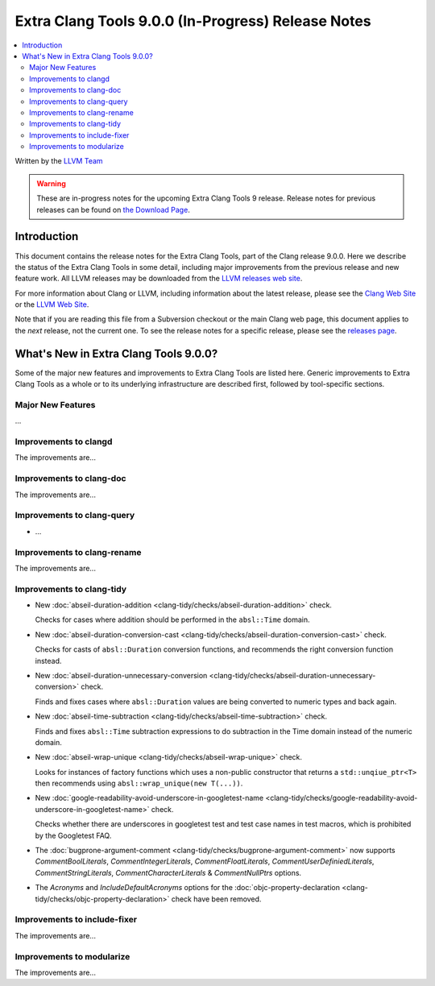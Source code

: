 ===================================================
Extra Clang Tools 9.0.0 (In-Progress) Release Notes
===================================================

.. contents::
   :local:
   :depth: 3

Written by the `LLVM Team <https://llvm.org/>`_

.. warning::

   These are in-progress notes for the upcoming Extra Clang Tools 9 release.
   Release notes for previous releases can be found on
   `the Download Page <https://releases.llvm.org/download.html>`_.

Introduction
============

This document contains the release notes for the Extra Clang Tools, part of the
Clang release 9.0.0. Here we describe the status of the Extra Clang Tools in
some detail, including major improvements from the previous release and new
feature work. All LLVM releases may be downloaded from the `LLVM releases web
site <https://llvm.org/releases/>`_.

For more information about Clang or LLVM, including information about
the latest release, please see the `Clang Web Site <https://clang.llvm.org>`_ or
the `LLVM Web Site <https://llvm.org>`_.

Note that if you are reading this file from a Subversion checkout or the
main Clang web page, this document applies to the *next* release, not
the current one. To see the release notes for a specific release, please
see the `releases page <https://llvm.org/releases/>`_.

What's New in Extra Clang Tools 9.0.0?
======================================

Some of the major new features and improvements to Extra Clang Tools are listed
here. Generic improvements to Extra Clang Tools as a whole or to its underlying
infrastructure are described first, followed by tool-specific sections.

Major New Features
------------------

...

Improvements to clangd
----------------------

The improvements are...

Improvements to clang-doc
-------------------------

The improvements are...

Improvements to clang-query
---------------------------

- ...

Improvements to clang-rename
----------------------------

The improvements are...

Improvements to clang-tidy
--------------------------

- New :doc:`abseil-duration-addition
  <clang-tidy/checks/abseil-duration-addition>` check.

  Checks for cases where addition should be performed in the ``absl::Time``
  domain.

- New :doc:`abseil-duration-conversion-cast
  <clang-tidy/checks/abseil-duration-conversion-cast>` check.

  Checks for casts of ``absl::Duration`` conversion functions, and recommends
  the right conversion function instead.

- New :doc:`abseil-duration-unnecessary-conversion
  <clang-tidy/checks/abseil-duration-unnecessary-conversion>` check.

  Finds and fixes cases where ``absl::Duration`` values are being converted to
  numeric types and back again.

- New :doc:`abseil-time-subtraction
  <clang-tidy/checks/abseil-time-subtraction>` check.

  Finds and fixes ``absl::Time`` subtraction expressions to do subtraction
  in the Time domain instead of the numeric domain.

- New :doc:`abseil-wrap-unique
  <clang-tidy/checks/abseil-wrap-unique>` check.

  Looks for instances of factory functions which uses a non-public constructor
  that returns a ``std::unqiue_ptr<T>`` then recommends using 
  ``absl::wrap_unique(new T(...))``.

- New :doc:`google-readability-avoid-underscore-in-googletest-name
  <clang-tidy/checks/google-readability-avoid-underscore-in-googletest-name>`
  check.

  Checks whether there are underscores in googletest test and test case names in
  test macros, which is prohibited by the Googletest FAQ.

- The :doc:`bugprone-argument-comment
  <clang-tidy/checks/bugprone-argument-comment>` now supports
  `CommentBoolLiterals`, `CommentIntegerLiterals`,  `CommentFloatLiterals`,
  `CommentUserDefiniedLiterals`, `CommentStringLiterals`,
  `CommentCharacterLiterals` & `CommentNullPtrs` options.

- The `Acronyms` and `IncludeDefaultAcronyms` options for the
  :doc:`objc-property-declaration <clang-tidy/checks/objc-property-declaration>`
  check have been removed.

Improvements to include-fixer
-----------------------------

The improvements are...

Improvements to modularize
--------------------------

The improvements are...
